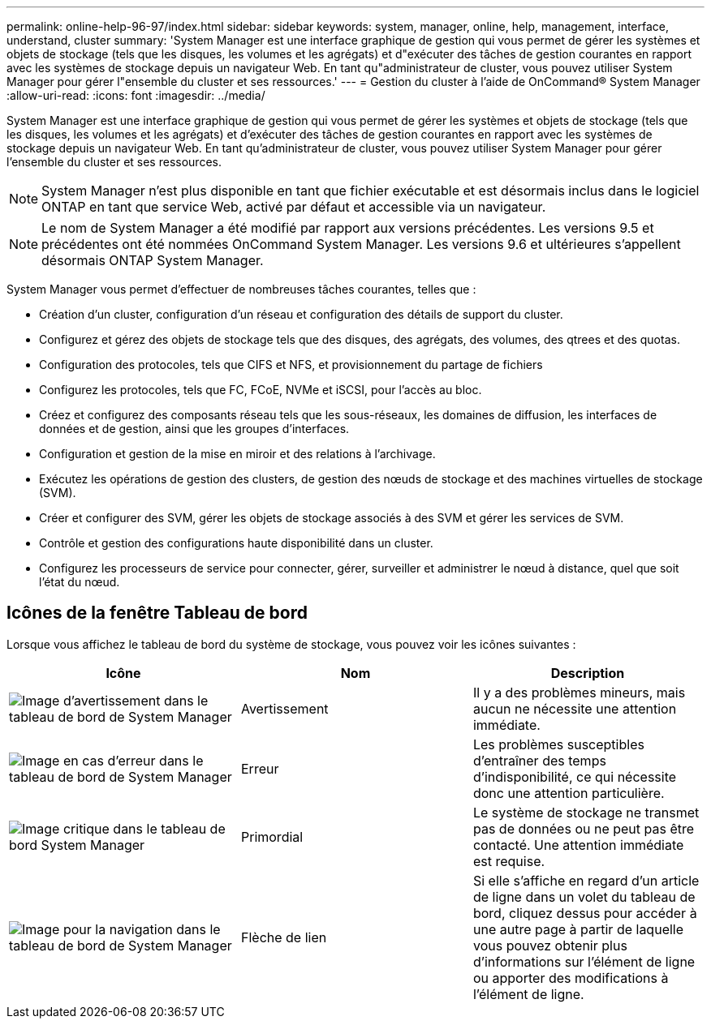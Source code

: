 ---
permalink: online-help-96-97/index.html 
sidebar: sidebar 
keywords: system, manager, online, help, management, interface, understand, cluster 
summary: 'System Manager est une interface graphique de gestion qui vous permet de gérer les systèmes et objets de stockage (tels que les disques, les volumes et les agrégats) et d"exécuter des tâches de gestion courantes en rapport avec les systèmes de stockage depuis un navigateur Web. En tant qu"administrateur de cluster, vous pouvez utiliser System Manager pour gérer l"ensemble du cluster et ses ressources.' 
---
= Gestion du cluster à l'aide de OnCommand® System Manager
:allow-uri-read: 
:icons: font
:imagesdir: ../media/


[role="lead"]
System Manager est une interface graphique de gestion qui vous permet de gérer les systèmes et objets de stockage (tels que les disques, les volumes et les agrégats) et d'exécuter des tâches de gestion courantes en rapport avec les systèmes de stockage depuis un navigateur Web. En tant qu'administrateur de cluster, vous pouvez utiliser System Manager pour gérer l'ensemble du cluster et ses ressources.

[NOTE]
====
System Manager n'est plus disponible en tant que fichier exécutable et est désormais inclus dans le logiciel ONTAP en tant que service Web, activé par défaut et accessible via un navigateur.

====
[NOTE]
====
Le nom de System Manager a été modifié par rapport aux versions précédentes. Les versions 9.5 et précédentes ont été nommées OnCommand System Manager. Les versions 9.6 et ultérieures s'appellent désormais ONTAP System Manager.

====
System Manager vous permet d'effectuer de nombreuses tâches courantes, telles que :

* Création d'un cluster, configuration d'un réseau et configuration des détails de support du cluster.
* Configurez et gérez des objets de stockage tels que des disques, des agrégats, des volumes, des qtrees et des quotas.
* Configuration des protocoles, tels que CIFS et NFS, et provisionnement du partage de fichiers
* Configurez les protocoles, tels que FC, FCoE, NVMe et iSCSI, pour l'accès au bloc.
* Créez et configurez des composants réseau tels que les sous-réseaux, les domaines de diffusion, les interfaces de données et de gestion, ainsi que les groupes d'interfaces.
* Configuration et gestion de la mise en miroir et des relations à l'archivage.
* Exécutez les opérations de gestion des clusters, de gestion des nœuds de stockage et des machines virtuelles de stockage (SVM).
* Créer et configurer des SVM, gérer les objets de stockage associés à des SVM et gérer les services de SVM.
* Contrôle et gestion des configurations haute disponibilité dans un cluster.
* Configurez les processeurs de service pour connecter, gérer, surveiller et administrer le nœud à distance, quel que soit l'état du nœud.




== Icônes de la fenêtre Tableau de bord

Lorsque vous affichez le tableau de bord du système de stockage, vous pouvez voir les icônes suivantes :

|===
| Icône | Nom | Description 


 a| 
image:../media/statuswarning.gif["Image d'avertissement dans le tableau de bord de System Manager"]
 a| 
Avertissement
 a| 
Il y a des problèmes mineurs, mais aucun ne nécessite une attention immédiate.



 a| 
image:../media/statuserror.gif["Image en cas d'erreur dans le tableau de bord de System Manager"]
 a| 
Erreur
 a| 
Les problèmes susceptibles d'entraîner des temps d'indisponibilité, ce qui nécessite donc une attention particulière.



 a| 
image:../media/statuscritical.gif["Image critique dans le tableau de bord System Manager"]
 a| 
Primordial
 a| 
Le système de stockage ne transmet pas de données ou ne peut pas être contacté. Une attention immédiate est requise.



 a| 
image:../media/arrowright.gif["Image pour la navigation dans le tableau de bord de System Manager"]
 a| 
Flèche de lien
 a| 
Si elle s'affiche en regard d'un article de ligne dans un volet du tableau de bord, cliquez dessus pour accéder à une autre page à partir de laquelle vous pouvez obtenir plus d'informations sur l'élément de ligne ou apporter des modifications à l'élément de ligne.

|===